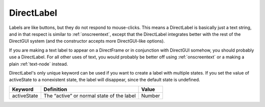 .. _directlabel:

DirectLabel
===========

Labels are like buttons, but they do not respond to mouse-clicks. This means a
DirectLabel is basically just a text string, and in that respect is similar to
:ref:`onscreentext`, except that the DirectLabel integrates better with the
rest of the DirectGUI system (and the constructor accepts more DirectGUI-like
options).

If you are making a text label to appear on a DirectFrame or in conjunction
with DirectGUI somehow, you should probably use a DirectLabel. For all other
uses of text, you would probably be better off using :ref:`onscreentext` or a
making a plain :ref:`text-node` instead.

DirectLabel's only unique keyword can be used if you want to create a label
with multiple states. If you set the value of activeState to a nonexistent
state, the label will disappear, since the default state is undefined.

=========== ========================================= ======
Keyword     Definition                                Value
=========== ========================================= ======
activeState The “active” or normal state of the label Number
=========== ========================================= ======
